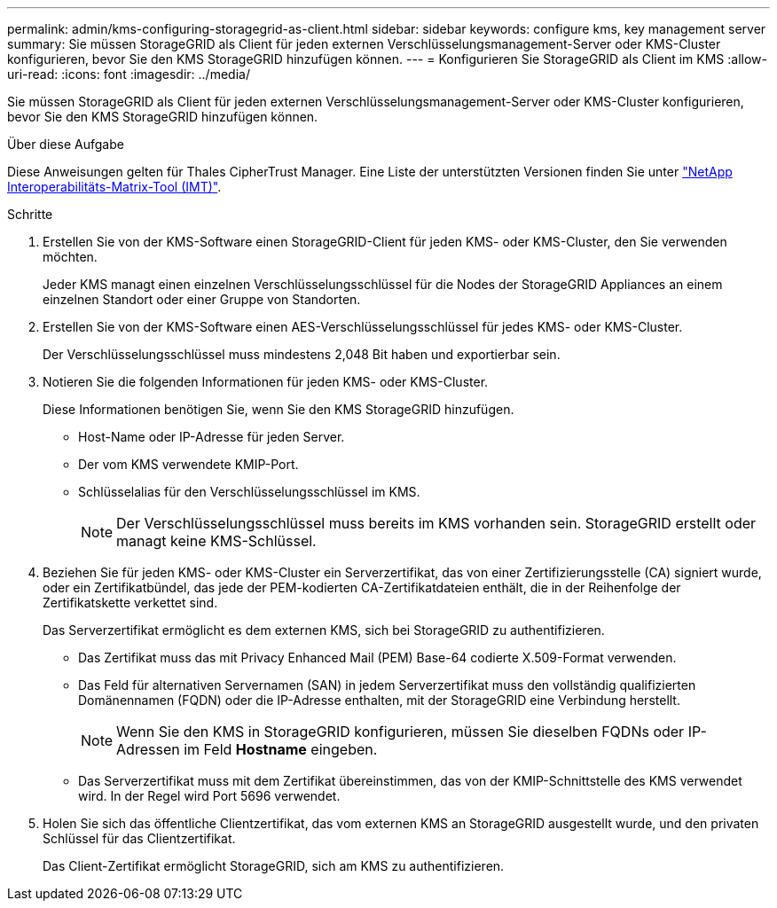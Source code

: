 ---
permalink: admin/kms-configuring-storagegrid-as-client.html 
sidebar: sidebar 
keywords: configure kms, key management server 
summary: Sie müssen StorageGRID als Client für jeden externen Verschlüsselungsmanagement-Server oder KMS-Cluster konfigurieren, bevor Sie den KMS StorageGRID hinzufügen können. 
---
= Konfigurieren Sie StorageGRID als Client im KMS
:allow-uri-read: 
:icons: font
:imagesdir: ../media/


[role="lead"]
Sie müssen StorageGRID als Client für jeden externen Verschlüsselungsmanagement-Server oder KMS-Cluster konfigurieren, bevor Sie den KMS StorageGRID hinzufügen können.

.Über diese Aufgabe
Diese Anweisungen gelten für Thales CipherTrust Manager. Eine Liste der unterstützten Versionen finden Sie unter https://imt.netapp.com/matrix/#welcome["NetApp Interoperabilitäts-Matrix-Tool (IMT)"^].

.Schritte
. Erstellen Sie von der KMS-Software einen StorageGRID-Client für jeden KMS- oder KMS-Cluster, den Sie verwenden möchten.
+
Jeder KMS managt einen einzelnen Verschlüsselungsschlüssel für die Nodes der StorageGRID Appliances an einem einzelnen Standort oder einer Gruppe von Standorten.

. Erstellen Sie von der KMS-Software einen AES-Verschlüsselungsschlüssel für jedes KMS- oder KMS-Cluster.
+
Der Verschlüsselungsschlüssel muss mindestens 2,048 Bit haben und exportierbar sein.

. Notieren Sie die folgenden Informationen für jeden KMS- oder KMS-Cluster.
+
Diese Informationen benötigen Sie, wenn Sie den KMS StorageGRID hinzufügen.

+
** Host-Name oder IP-Adresse für jeden Server.
** Der vom KMS verwendete KMIP-Port.
** Schlüsselalias für den Verschlüsselungsschlüssel im KMS.
+

NOTE: Der Verschlüsselungsschlüssel muss bereits im KMS vorhanden sein. StorageGRID erstellt oder managt keine KMS-Schlüssel.



. Beziehen Sie für jeden KMS- oder KMS-Cluster ein Serverzertifikat, das von einer Zertifizierungsstelle (CA) signiert wurde, oder ein Zertifikatbündel, das jede der PEM-kodierten CA-Zertifikatdateien enthält, die in der Reihenfolge der Zertifikatskette verkettet sind.
+
Das Serverzertifikat ermöglicht es dem externen KMS, sich bei StorageGRID zu authentifizieren.

+
** Das Zertifikat muss das mit Privacy Enhanced Mail (PEM) Base-64 codierte X.509-Format verwenden.
** Das Feld für alternativen Servernamen (SAN) in jedem Serverzertifikat muss den vollständig qualifizierten Domänennamen (FQDN) oder die IP-Adresse enthalten, mit der StorageGRID eine Verbindung herstellt.
+

NOTE: Wenn Sie den KMS in StorageGRID konfigurieren, müssen Sie dieselben FQDNs oder IP-Adressen im Feld *Hostname* eingeben.

** Das Serverzertifikat muss mit dem Zertifikat übereinstimmen, das von der KMIP-Schnittstelle des KMS verwendet wird. In der Regel wird Port 5696 verwendet.


. Holen Sie sich das öffentliche Clientzertifikat, das vom externen KMS an StorageGRID ausgestellt wurde, und den privaten Schlüssel für das Clientzertifikat.
+
Das Client-Zertifikat ermöglicht StorageGRID, sich am KMS zu authentifizieren.


